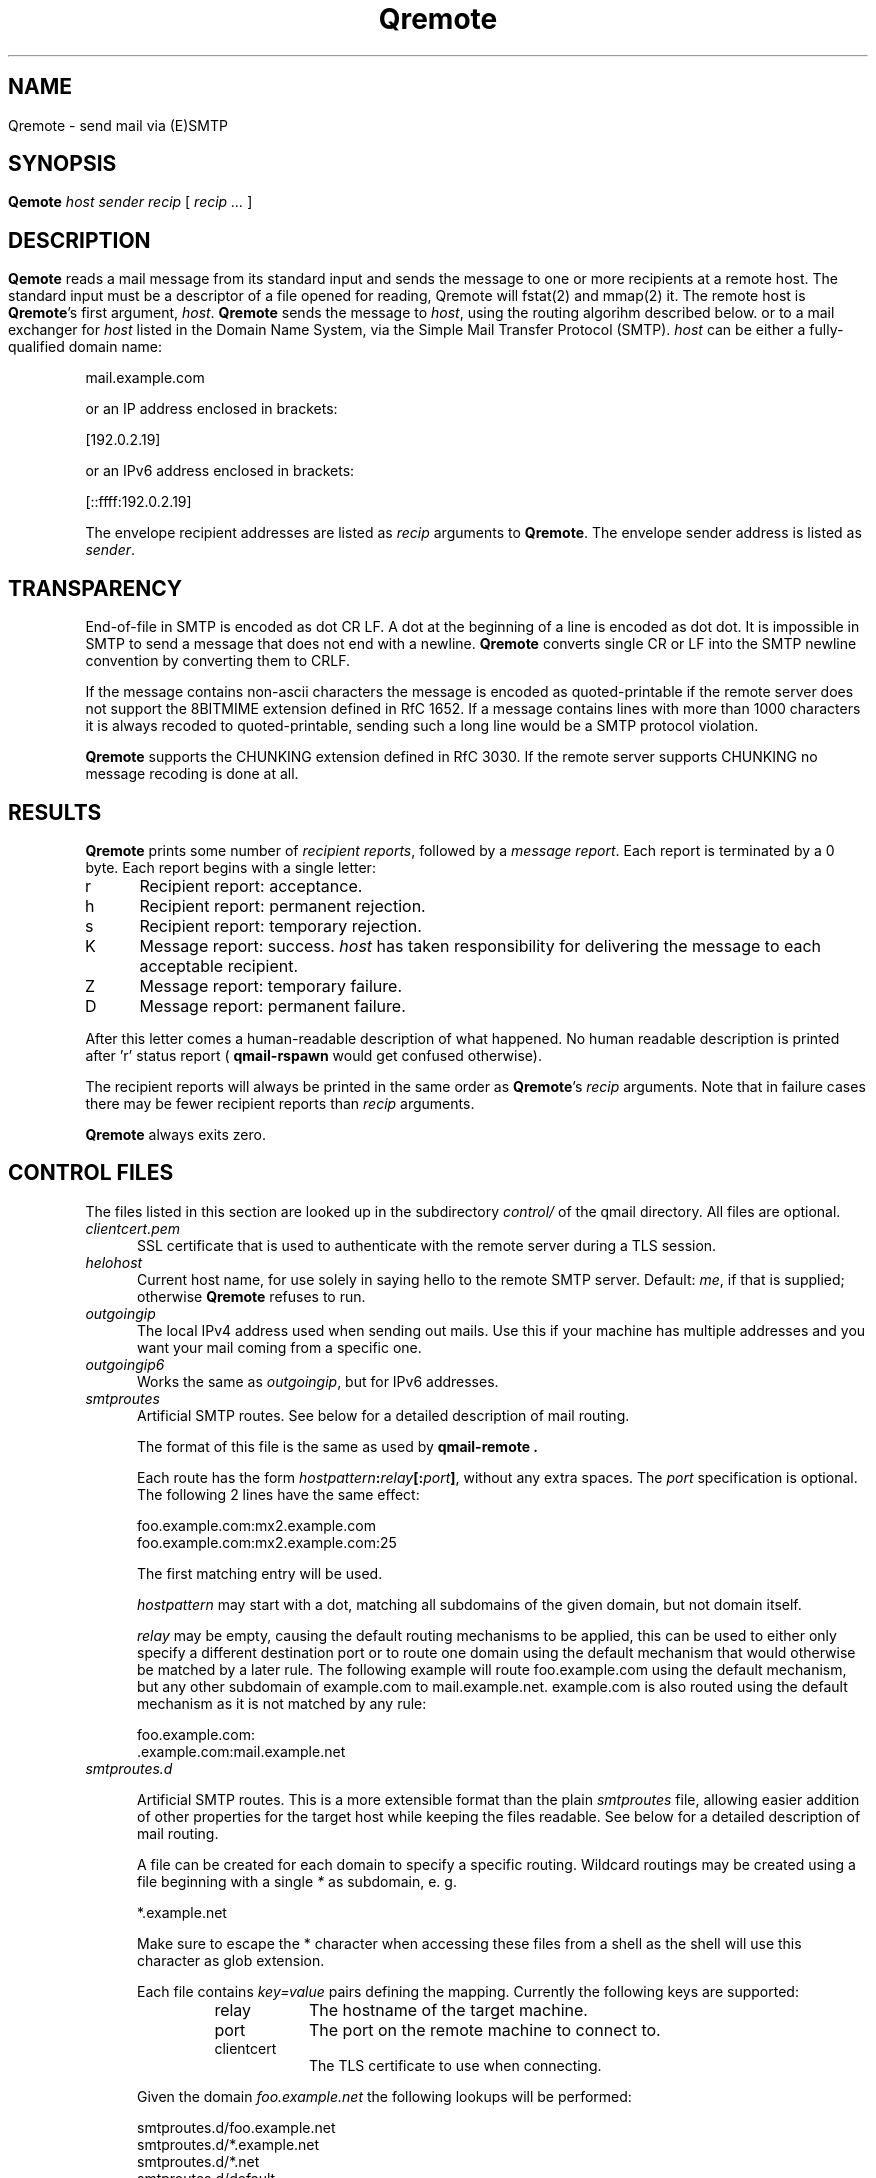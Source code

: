 .\"TOPICS "Topics:"
.TH Qremote 8 "July 2014" "Qremote Version @QSMTP_VERSION_MAJOR@.@QSMTP_VERSION_MINOR@@QSMTP_VERSION_EXTRAVERSION@" "Qremote"
.SH NAME
Qremote \- send mail via (E)SMTP
.SH SYNOPSIS
.B Qemote
.I host
.I sender
.I recip
[
.I recip ...
]
.SH DESCRIPTION
.B Qemote
reads a mail message from its standard input and sends 
the message to one or more recipients at a remote host.
The standard input must be a descriptor of a file opened 
for reading, Qremote will fstat(2) and mmap(2) it.

The remote host is
.BR Qremote 's
first argument,
.IR host .
.B Qremote
sends the message to
.IR host ,
using the routing algorihm described below.

or to a mail exchanger for
.I host
listed in the Domain Name System,
via the Simple Mail Transfer Protocol (SMTP).
.I host
can be either a fully-qualified domain name:

.EX
     mail.example.com
.EE

or an IP address enclosed in brackets:

.EX
     [192.0.2.19]
.EE

or an IPv6 address enclosed in brackets:

.EX
     [::ffff:192.0.2.19]
.EE

The envelope recipient addresses are listed as
.I recip
arguments to
.BR Qremote .
The envelope sender address is listed as
.I sender\fP.

.SH TRANSPARENCY
End-of-file in SMTP is encoded as dot CR LF.
A dot at the beginning of a line is encoded as dot dot.
It is impossible in SMTP to send a message that does not end with a newline.
.B Qremote
converts single CR or LF into the SMTP newline convention by converting them
to CRLF.

If the message contains non-ascii characters the message is encoded
as quoted-printable if the remote server does not support the 8BITMIME
extension defined in RfC 1652. If a message contains lines with more than
1000 characters it is always recoded to quoted-printable, sending such a
long line would be a SMTP protocol violation.

.B Qremote
supports the CHUNKING extension defined in RfC 3030. If the remote server
supports CHUNKING no message recoding is done at all.
.SH "RESULTS"
.B Qremote
prints some number of 
.I recipient reports\fP,
followed by a
.I message report\fR.
Each report is terminated by a 0 byte.
Each report begins with a single letter:
.TP 5
r
Recipient report: acceptance.
.TP 5
h
Recipient report: permanent rejection.
.TP 5
s
Recipient report: temporary rejection.
.TP 5
K
Message report: success.
.I host
has taken responsibility for delivering the message to each
acceptable recipient.
.TP 5
Z
Message report: temporary failure.
.TP 5
D
Message report: permanent failure.
.PP
After this letter comes a human-readable description of
what happened. No human readable description is printed
after 'r' status report (
.B qmail-rspawn
would get confused otherwise).

The recipient reports will always be printed in the same order as
.BR Qremote 's
.I recip
arguments.
Note that in failure cases there may be fewer
recipient reports
than
.I recip
arguments.

.B Qremote
always exits zero.
.SH "CONTROL FILES"
The files listed in this section are looked up in the subdirectory
.I control/
of the qmail directory. All files are optional.

.TP 5
.I clientcert.pem
SSL certificate that is used to authenticate with the remote server
during a TLS session.
.TP 5

.I helohost
Current host name, for use solely in saying hello to the remote SMTP server.
Default:
.IR me ,
if that is supplied;
otherwise
.B Qremote
refuses to run.
.TP 5

.I outgoingip
The local IPv4 address used when sending out mails. Use this if your machine
has multiple addresses and you want your mail coming from a specific one.
.TP 5

.I outgoingip6
Works the same as
.IR outgoingip ,
but for IPv6 addresses.
.TP 5

.I smtproutes
Artificial SMTP routes. See below for a detailed description of mail routing.

The format of this file is the same as used by
.B qmail-remote .

Each route has the form
.IR hostpattern\fB:\fIrelay\fB[:\fIport\fB]\fI ,
without any extra spaces. The
.I port
specification is optional. The following 2 lines have the same effect:

.EX
   foo.example.com:mx2.example.com
   foo.example.com:mx2.example.com:25
.EE

The first matching entry will be used.

.I hostpattern
may start with a dot, matching all subdomains of the given domain,
but not domain itself.

.I relay
may be empty, causing the default routing mechanisms to be applied,
this can be used to either only specify a different destination port
or to route one domain using the default mechanism that would otherwise
be matched by a later rule. The following example will route
foo.example.com using the default mechanism, but any other subdomain of
example.com to mail.example.net. example.com is also routed using the
default mechanism as it is not matched by any rule:

.EX
   foo.example.com:
   .example.com:mail.example.net
.EE

.TP 5
.I smtproutes.d

.RS
Artificial SMTP routes. This is a more extensible format than the plain
.I smtproutes
file, allowing easier addition of other properties for the target host
while keeping the files readable. See below for a detailed description of
mail routing.

A file can be created for each domain to specify a
specific routing. Wildcard routings may be created using
a file beginning with a single
.I *
as subdomain, e. g.

.EX
  *.example.net
.EE

Make sure to escape the * character when accessing these files from a
shell as the shell will use this character as glob extension.

Each file contains
.I key=value
pairs defining the mapping. Currently the following keys are supported:

.RS
.IP relay 0.8i
The hostname of the target machine.
.IP port
The port on the remote machine to connect to.
.IP clientcert
The TLS certificate to use when connecting.
.RE

Given the domain
.I foo.example.net
the following lookups will be performed:

.EX
 smtproutes.d/foo.example.net
 smtproutes.d/*.example.net
 smtproutes.d/*.net
 smtproutes.d/default
.EE

The search is terminated on the first match.
Please note that a wildcards subdomain does not match mails
with the absolute destination of the remainder, e. g.
.I *.example.net
does not match for a mail sent to
.I foo@example.net
.

The following example would route mails to port 24 on
.I baz.example.org
:

.EX
   host=baz.example.org
   port=24
.EE
.RE

.TP 5
.I timeoutconnect
Number of seconds
.B Qremote
will wait for the remote SMTP server to accept a connection.
Default: 60.
The kernel normally imposes a 75-second upper limit.
.TP 5
.I timeoutremote
Number of seconds
.B Qremote
will wait for each response from the remote SMTP server.
Default: 1200.

.TP 5
.I tlsclientciphers
A set of OpenSSL client cipher strings. Multiple ciphers
contained in a string should be separated by a colon.

.TP 5
.I tlshosts/<FQDN>.pem
.B Qremote
requires authentication from servers for which this certificate exists
.RB ( <FQDN>
is the fully-qualified domain name of the server). One of the
.I DNSname
or the
.I CommonName
attributes have to match.

.B WARNING:
this option may cause mail to be delayed, bounced, doublebounced, or lost.

.SH "MAIL ROUTING"

.RS
By default
.B Qremote
will look up the host given as it's first argument in the DNS system, looking
for MX entries. If none such entry is found it will look for AAAA or A records
for this hostname and use them. If neither is found, a temporary error will
be announced, causing the mail to remain in the queue or eventually being
bounced if it has stayed there for too long.

The routing may be influenced using the
.I smtproutes
control file or the files in the
.I smtproutes.d
directory. See above for a description of the syntax rules that apply to these
files.

.RS
.nr step 1 1
The routing algorihm is as follows:
.IP \n[step] 4
search for a matching entry in
.I smtproutes.d
.IP \n+[step]
search for a matching entry in
.I smtproutes
.IP \n+[step]
search for MX entries for the target host
.IP \n+[step]
search for AAAA and A entries for the target host
.RE

If a match in the first 2 steps is found the
.I relay
specified
.B Qremote
will connect to
.IR relay ,
as if
.I host
had
.I relay
as its only MX.
(It will also avoid doing any CNAME lookups on
.IR recip .)

If
.I relay
is empty this tells
.B Qremote
to look up DNS records as usual, but apply any other properties
specified in the control files (e.g. different target port).

The
.B qmail
system does not protect you if you create an artificial
mail loop between machines.
However,
you are always safe using
.I smtproutes
if you do not accept mail from the network.
.RE

.SH DEBUGGING
If
.B Qremote
has been with the
.I DEBUG_IO
flag the contents of the SMTP transmissions can be recorded. They will
be sent to the syslog daemon with facility mail and log level debug. The contents of the SMTP DATA phase will
never be logged for privacy reasons.

Logging is not enabled by default. If the file
.I control/Qremote_debug
is readable on startup logging will be enabled. Therefore it will usually not harm to
compile that facility into the program.

.SH "SEE ALSO"
fstat(2),
mmap(2),
addresses(5),
envelopes(5),
qmail-control(5),
qmail-send(8),
Qsmtpd(8),
qmail-tcpok(8),
qmail-tcpto(8)
.SH AUTHOR
Rolf Eike Beer
.SH WEBSITE
http://opensource.sf-tec.de/Qsmtp/
